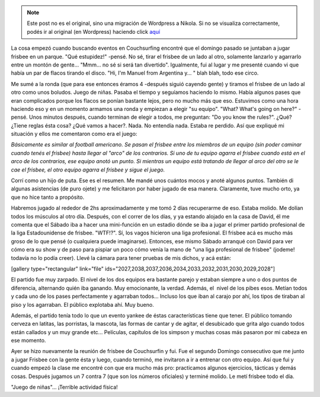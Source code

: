 .. link:
.. description:
.. tags: portland, viaje
.. date: 2013/05/13 18:57:39
.. title: Ultimate Frisbee
.. slug: ultimate-frisbee


.. note::

   Este post no es el original, sino una migración de Wordpress a
   Nikola. Si no se visualiza correctamente, podés ir al original (en
   Wordpress) haciendo click aquí_

.. _aquí: http://humitos.wordpress.com/2013/05/13/ultimate-frisbee/


La cosa empezó cuando buscando eventos en Couchsurfing encontré que el
domingo pasado se juntaban a jugar frisbee en un parque. "Qué
estupidez!" -pensé. No sé, tirar el frisbee de un lado al otro,
solamente lanzarlo y agarrarlo entre un montón de gente... "Mmm... no sé
si será tan divertido". Igualmente, fui al lugar y me presenté cuando vi
que había un par de flacos tirando el disco. "Hi, I'm Manuel from
Argentina y... " blah blah, todo ese circo.

Me sumé a la ronda (que para ese entonces éramos 4 -después siguió
cayendo gente) y tiramos el frisbee de un lado al otro como unos
boludos. Juego de niñas. Pasaba el tiempo y seguíamos haciendo lo mismo.
Había algunos pases que eran complicados porque los flacos se ponían
bastante lejos, pero no mucho más que eso. Estuvimos como una hora
haciendo eso y en un momento armamos una ronda y empiezan a elegir "su
equipo". "What? What's going on here?" -pensé. Unos minutos después,
cuando terminan de elegir a todos, me preguntan: "Do you know the
rules?". ¿Qué? ¿Tiene reglas ésta cosa? ¿Qué vamos a hacer?. Nada. No
entendía nada. Estaba re perdido. Así que expliqué mi situación y ellos
me comentaron como era el juego:

*Básicamente es similar al football americano. Se pasan el frisbee entre
los miembros de un equipo (sin poder caminar cuando tenés el frisbee)
hasta llegar al "arco" de los contrarios. Si uno de tu equipo agarra el
frisbee cuando está en el arco de los contrarios, ese equipo anotó un
punto. Si mientras un equipo está tratando de llegar al arco del otro se
le cae el frisbee, el otro equipo agarra el frisbee y sigue el juego.*

Corrí como un hijo de puta. Ese es el resumen. Me mandé unos cuántos
mocos y anoté algunos puntos. También di algunas asistencias (de puro
ojete) y me felicitaron por haber jugado de esa manera. Claramente, tuve
mucho orto, ya que no hice tanto a propósito.

Habremos jugado al rededor de 2hs aproximadamente y me tomó 2 días
recuperarme de eso. Estaba molido. Me dolían todos los músculos al otro
día. Después, con el correr de los días, y ya estando alojado en la casa
de David, él me comenta que el Sábado iba a hacer una mini-función en un
estadio dónde se iba a jugar el primer partido profesional de la liga
Estadounidense de frisbee. "WTF!?". Sí, los vagos hicieron una liga
profesional. El frisbee acá es mucho más groso de lo que pensé (o
cualquiera puede imaginarse). Entonces, ese mismo Sábado arranqué con
David para ver cómo era su show y de paso para pispiar un poco cómo
venía la mano de "una liga profesional de frisbee" (jodeme! todavía no
lo podía creer). Llevé la cámara para tener pruebas de mis dichos, y acá
están:

[gallery type="rectangular" link="file"
ids="2027,2038,2037,2036,2034,2033,2032,2031,2030,2029,2028"]

El partido fue muy zarpado. El nivel de los dos equipos era bastante
parejo y estaban siempre a uno o dos puntos de diferencia, alternando
quién iba ganando. Muy emocionante, la verdad. Además, el  nivel de los
pibes esos. Metían todos y cada uno de los pases perfectamente y
agarraban todos... Incluso los que iban al carajo por ahí, los tipos de
tiraban al piso y los agarraban. El público explotaba ahí. Muy bueno.

Además, el partido tenía todo lo que un evento yankee de éstas
características tiene que tener. El público tomando cerveza en latitas,
las porristas, la mascota, las formas de cantar y de agitar, el
desubicado que grita algo cuando todos están callados y un muy grande
etc... Películas, capítulos de los simpson y muchas cosas más pasaron
por mi cabeza en ese momento.

Ayer se hizo nuevamente la reunión de frisbee de Couchsurfin y fui. Fue
el segundo Domingo consecutivo que me junto a jugar Frisbee con la gente
ésta y luego, cuando terminó, me invitaron a ir a entrenar con otro
equipo. Así que fui y cuando empezó la clase me encontré con que era
mucho más pro: practicamos algunos ejercicios, tácticas y demás cosas.
Después jugamos un 7 contra 7 (que son los números oficiales) y terminé
molido. Le metí frisbee todo el día.

"Juego de niñas"... ¡Terrible actividad física!
